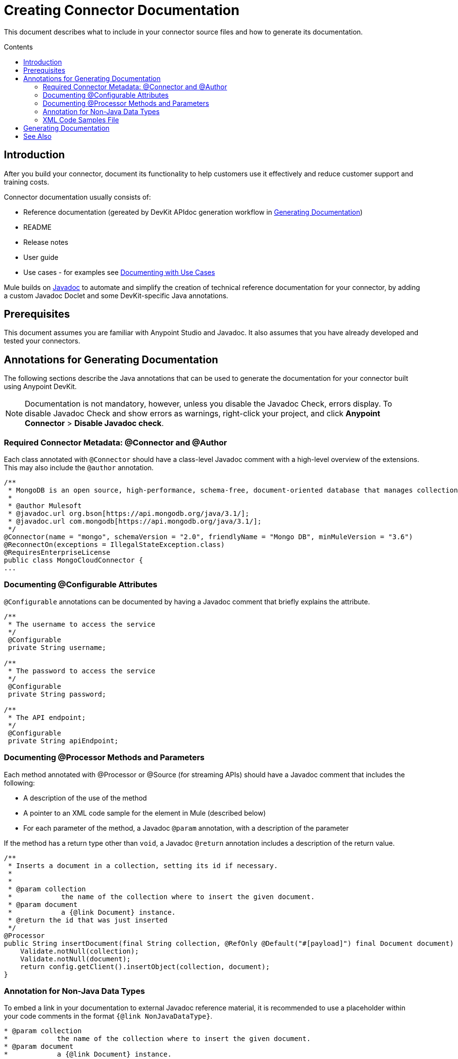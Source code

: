 = Creating Connector Documentation
:keywords: devkit, reference documentation
:toc: macro
:toc-title: Contents
:toclevels: 3

This document describes what to include in your connector source files and how to generate its documentation.

toc::[]

== Introduction

After you build your connector, document its functionality to help customers use it effectively and reduce customer support and training costs.

Connector documentation usually consists of:

* Reference documentation (gereated by DevKit APIdoc generation workflow in <<Generating Documentation, Generating Documentation>>)
* README
* Release notes
* User guide
* Use cases - for examples see link:/anypoint-connector-devkit/v/3.7/packaging-your-connector-for-release#documenting-with-use-cases[Documenting with Use Cases]

Mule builds on link:http://en.wikipedia.org/wiki/Javadoc[Javadoc] to automate and simplify the creation of technical reference documentation for your connector, by adding a custom Javadoc Doclet and some DevKit-specific Java annotations.
//TODO: could this paragraph be written more clearer, in particular i don't like "by adding a custom...". This is "legacy" text. How does the doclet work? Do we need to mention it?

== Prerequisites

This document assumes you are familiar with Anypoint Studio and Javadoc. It also assumes that you have already developed and tested your connectors.

== Annotations for Generating Documentation

The following sections describe the Java annotations that can be used to generate the documentation for your connector built using Anypoint DevKit.

//TODO: insert javadoc tags that are supported into a table

//TODO: explain higher level of how classes, methods and parameters are documented. Example of one each

[NOTE]
Documentation is not mandatory, however, unless you disable the Javadoc Check, errors display. To disable Javadoc Check and show errors as warnings, right-click your project, and click *Anypoint Connector* > *Disable Javadoc check*.

=== Required Connector Metadata: @Connector and @Author

Each class annotated with `@Connector` should have a class-level Javadoc comment with a high-level overview of the extensions. This may also include the `@author` annotation.
//TODO: take out all Mongodb info and use something else, so no copyright issue
[source, java, linenums]
----
/**
 * MongoDB is an open source, high-performance, schema-free, document-oriented database that manages collections of BSON documents.
 *
 * @author Mulesoft
 * @javadoc.url org.bson[https://api.mongodb.org/java/3.1/];
 * @javadoc.url com.mongodb[https://api.mongodb.org/java/3.1/];
 */
@Connector(name = "mongo", schemaVersion = "2.0", friendlyName = "Mongo DB", minMuleVersion = "3.6")
@ReconnectOn(exceptions = IllegalStateException.class)
@RequiresEnterpriseLicense
public class MongoCloudConnector {
...
----

=== Documenting @Configurable Attributes

`@Configurable` annotations can be documented by having a Javadoc comment that briefly explains the attribute.

[source, java, linenums]
----
/**
 * The username to access the service
 */
 @Configurable
 private String username;

/**
 * The password to access the service
 */
 @Configurable
 private String password;

/**
 * The API endpoint;
 */
 @Configurable
 private String apiEndpoint;
----

=== Documenting @Processor Methods and Parameters

Each method annotated with @Processor or @Source (for streaming APIs) should have a Javadoc comment that includes the following:

* A description of the use of the method
* A pointer to an XML code sample for the element in Mule (described below)
* For each parameter of the method, a Javadoc `@param` annotation, with a description of the parameter

If the method has a return type other than `void`, a Javadoc `@return` annotation includes a description of the return value.

[source, java, linenums]
----
/**
 * Inserts a document in a collection, setting its id if necessary.
 *
 *
 * @param collection
 *            the name of the collection where to insert the given document.
 * @param document
 *            a {@link Document} instance.
 * @return the id that was just inserted
 */
@Processor
public String insertDocument(final String collection, @RefOnly @Default("#[payload]") final Document document) {
    Validate.notNull(collection);
    Validate.notNull(document);
    return config.getClient().insertObject(collection, document);
}
----
=== Annotation for Non-Java Data Types

To embed a link in your documentation to external Javadoc reference material, it is recommended to use a placeholder within your code comments in the format `{@link NonJavaDataType}`.
//is it the @link annotation that generates a link to the mongodb reference, e.g. for the MongoDB datatype Document??

[source,java,linenums]
----
* @param collection
*            the name of the collection where to insert the given document.
* @param document
*            a {@link Document} instance.
* @return the id that was just inserted
*/
----

The base URL to the reference material for a data type must be created by annotating the *connector class* with the Javadoc tag `@javadoc.url`.

* Then add a space, and enter the name of the Java package, for example, `org.bson`.
* Finally, put the Java extension's URL between brackets *[ ]*. This URL *must* be a Javadoc URL. See the following example:

[source,java,linenums]
----
/**
* @javadoc.url org.bson[https://api.mongodb.org/java/3.1/];
* @javadoc.url com.mongodb[https://api.mongodb.org/java/3.1/];
*/
public class MongoCloudConnector {
----

DevKit concatenates the base URL for the MongoDB Java API, and the paths to the particular package, and the specific class

image:apidoc-mongo-document-attr.png[apidoc-mongo-document-attr]

Clicking *Document* above would direct you to `https://api.mongodb.org/java/3.1/org/bson/Document.html`, as seen here:

image:mongo-document-ref.png[mongo-document-ref]

//TODO: Please confirm, whole section below can be deleted since all that is needed is the `xml.sample` file in the connector's `doc` folder.
////
=== Required XML Code Samples: @sample.xml

The `@sample.xml` annotation points to an XML snippet that demonstrates how to use this method in Anypoint Studio XML configuration. This example is then featured in the generated DevKit documentation.

DevKit also performs sanity checks on the XML code referenced by the `@sample.xml` annotation, ensuring that the XML example parses successfully against the generated schema for your connector.

Syntax for the annotation is shown in the example below.

[source, xml, linenums]
----
{@sample.xml xml-location tag-name}
----

The parameters passed to `@sample.xml` are as follows:

* `xml-location`: The relative path from `src/main/java` to the example file. The Maven archetype creates this file in your project at `doc/project-name.xml.sample`; the relative path is generally  `../../../`
* `tag-name`: A name for the example in the `.xml.sample` file, in the format `myconnector:my-method-name` or `myconnector:myMethodName`.
////

=== XML Code Samples File

The examples file must adhere to the structure displayed in the example below:

* `BEGIN_INCLUDE`
* inside parentheses the name of the module followed by a colon `:`,
* then the name of the operation.

[source, xml, linenums]
----
<!-- BEGIN_INCLUDE(myconnector:method-a) -->
// example here
<!-- END_INCLUDE(myconnector:method-a) -->
<!-- BEGIN_INCLUDE(myconnector:method-b) -->
// example here
<!-- END_INCLUDE(myconnector:method-b) -->
...
----

Here is an example code snippet for the message processor `createFileFromPayload` given above.

[source, xml, linenums]
----
<!-- BEGIN_INCLUDE(mongo:create-file-from-payload) -->
        <mongo:create-file-from-payload config-ref="Mongo_DB__Configuration" filename="#[variable:filename]" metadata-ref="myDbObject"/>
<!-- END_INCLUDE(mongo:create-file-from-payload) -->
----

Devkit can find a second example that uses the same operation as long as it is tagged using the structure above.

== Generating Documentation

Documentation can be previewed by right-clicking your project in the Package Explorer, then selecting *Anypoint Connector* > *Preview Documentation*.

[IMPORTANT]
You must have *DevKit 3.8.0* and have *JDK 7 or higher* enabled to access the updated documentation features described here. Ensure the appropriate versions of DevKit in the pom.xml and JDK on your system are used.
//TODO check grammar

When you generate documentation for your connector (*Project* > *Generate Javadoc*), DevKit automatically creates both an *HTML* file and an link:http://asciidoctor.org/docs/what-is-asciidoc/#what-is-asciidoc[AsciiDoc] file that serve as a user-friendly reference for the Java comments you have added within your code explaining connector methods and attributes.

//TODO: Juani/Paulo, please confirm/adjust wording above to detail the basic process of how users generate docs and whether connector build process will create docs automatically

Alternatively, you can navigate to the connector's root directory and execute the following Maven command to generate the documentation:

----
mvn clean compile -Dgenerate.apidocs
----

The generated documentation can be found in the `target/apidocs` directory in your connector folder. Open the file `connectorname-apidoc.html` to show the fully generated documentation in the browser.

image:devkit-doc-screenshot.png[devkit-doc-screenshot]

The documentation always includes the following:

* Mule XML configuration documentation
* Reference documentation for calling connector methods directly from Java
* A (boilerplate) guide to installing the connector in Mule
//TODO: there is no install guide in the apidoc as far as I can tell. Will it be included in the final version?

[NOTE]
If you want URLs inside your Javadoc comments to be parsed as hyperlinks, wrap them in HTML tags, that is, `<a href>URL</a>` or use Javadoc tag `@see`
//TODO: Juani, could you confirm this is what you were explaining to me? Adjust as necessary.

As you build out your connector, perform a review of the generated documentation to ensure that the contents are sane and correct. If you find the generated documentation insufficient, you can always include more detail in the Java comments in your code.
//TODO: is it accurate to call them Java comments, or better Javadoc comments?

== See Also

After you add all required operations to your connector and develop tests, move on to link:/anypoint-connector-devkit/v/3.7/packaging-your-connector-for-release[packaging your connector for release].
